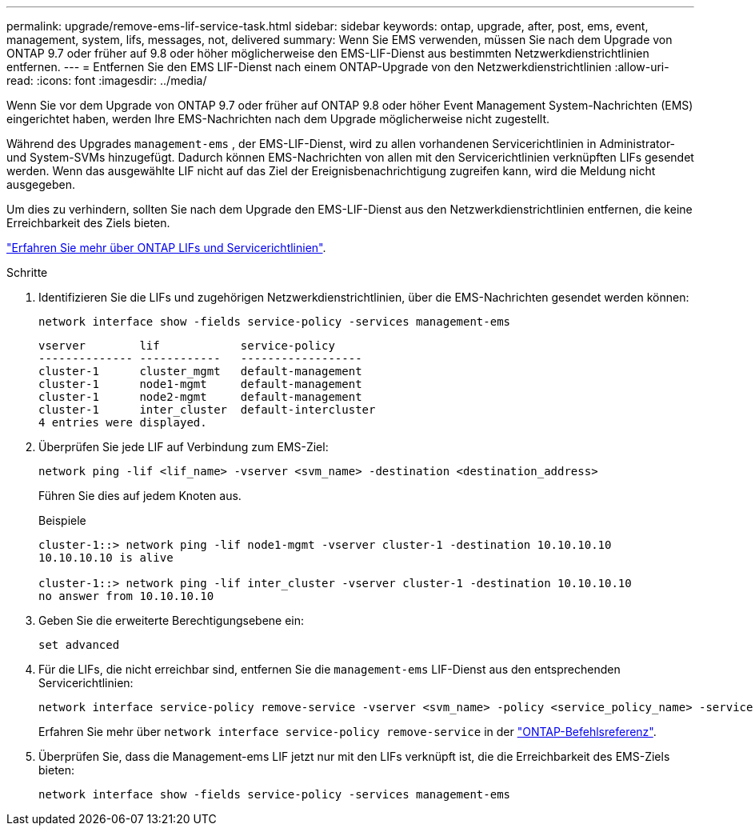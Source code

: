 ---
permalink: upgrade/remove-ems-lif-service-task.html 
sidebar: sidebar 
keywords: ontap, upgrade, after, post, ems, event, management, system, lifs, messages, not, delivered 
summary: Wenn Sie EMS verwenden, müssen Sie nach dem Upgrade von ONTAP 9.7 oder früher auf 9.8 oder höher möglicherweise den EMS-LIF-Dienst aus bestimmten Netzwerkdienstrichtlinien entfernen. 
---
= Entfernen Sie den EMS LIF-Dienst nach einem ONTAP-Upgrade von den Netzwerkdienstrichtlinien
:allow-uri-read: 
:icons: font
:imagesdir: ../media/


[role="lead"]
Wenn Sie vor dem Upgrade von ONTAP 9.7 oder früher auf ONTAP 9.8 oder höher Event Management System-Nachrichten (EMS) eingerichtet haben, werden Ihre EMS-Nachrichten nach dem Upgrade möglicherweise nicht zugestellt.

Während des Upgrades  `management-ems` , der EMS-LIF-Dienst, wird zu allen vorhandenen Servicerichtlinien in Administrator- und System-SVMs hinzugefügt. Dadurch können EMS-Nachrichten von allen mit den Servicerichtlinien verknüpften LIFs gesendet werden. Wenn das ausgewählte LIF nicht auf das Ziel der Ereignisbenachrichtigung zugreifen kann, wird die Meldung nicht ausgegeben.

Um dies zu verhindern, sollten Sie nach dem Upgrade den EMS-LIF-Dienst aus den Netzwerkdienstrichtlinien entfernen, die keine Erreichbarkeit des Ziels bieten.

link:../networking/lifs_and_service_policies96.html#service-policies-for-system-svms["Erfahren Sie mehr über ONTAP LIFs und Servicerichtlinien"].

.Schritte
. Identifizieren Sie die LIFs und zugehörigen Netzwerkdienstrichtlinien, über die EMS-Nachrichten gesendet werden können:
+
[source, cli]
----
network interface show -fields service-policy -services management-ems
----
+
[listing]
----
vserver        lif            service-policy
-------------- ------------   ------------------
cluster-1      cluster_mgmt   default-management
cluster-1      node1-mgmt     default-management
cluster-1      node2-mgmt     default-management
cluster-1      inter_cluster  default-intercluster
4 entries were displayed.
----
. Überprüfen Sie jede LIF auf Verbindung zum EMS-Ziel:
+
[source, cli]
----
network ping -lif <lif_name> -vserver <svm_name> -destination <destination_address>
----
+
Führen Sie dies auf jedem Knoten aus.

+
.Beispiele
[listing]
----
cluster-1::> network ping -lif node1-mgmt -vserver cluster-1 -destination 10.10.10.10
10.10.10.10 is alive

cluster-1::> network ping -lif inter_cluster -vserver cluster-1 -destination 10.10.10.10
no answer from 10.10.10.10
----
. Geben Sie die erweiterte Berechtigungsebene ein:
+
[source, cli]
----
set advanced
----
. Für die LIFs, die nicht erreichbar sind, entfernen Sie die  `management-ems` LIF-Dienst aus den entsprechenden Servicerichtlinien:
+
[source, cli]
----
network interface service-policy remove-service -vserver <svm_name> -policy <service_policy_name> -service management-ems
----
+
Erfahren Sie mehr über `network interface service-policy remove-service` in der link:https://docs.netapp.com/us-en/ontap-cli/network-interface-service-policy-remove-service.html["ONTAP-Befehlsreferenz"^].

. Überprüfen Sie, dass die Management-ems LIF jetzt nur mit den LIFs verknüpft ist, die die Erreichbarkeit des EMS-Ziels bieten:
+
[source, cli]
----
network interface show -fields service-policy -services management-ems
----

